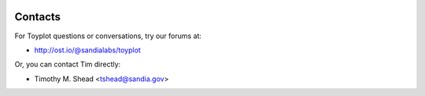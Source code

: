 .. image:: ../artwork/toyplot.png
  :width: 200px
  :align: right

Contacts
========

For Toyplot questions or conversations, try our forums at:

* http://ost.io/@sandialabs/toyplot

Or, you can contact Tim directly:

* Timothy M. Shead <tshead@sandia.gov>
